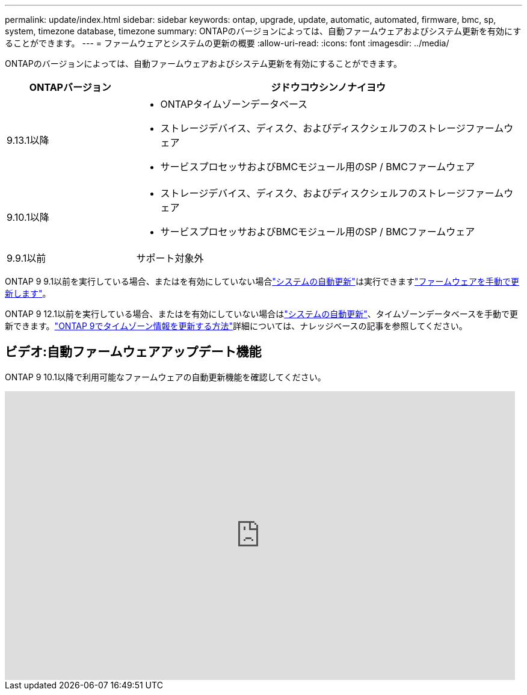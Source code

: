---
permalink: update/index.html 
sidebar: sidebar 
keywords: ontap, upgrade, update, automatic, automated, firmware, bmc, sp, system, timezone database, timezone 
summary: ONTAPのバージョンによっては、自動ファームウェアおよびシステム更新を有効にすることができます。 
---
= ファームウェアとシステムの更新の概要
:allow-uri-read: 
:icons: font
:imagesdir: ../media/


[role="lead"]
ONTAPのバージョンによっては、自動ファームウェアおよびシステム更新を有効にすることができます。

[cols="25,75"]
|===
| ONTAPバージョン | ジドウコウシンノナイヨウ 


| 9.13.1以降  a| 
* ONTAPタイムゾーンデータベース
* ストレージデバイス、ディスク、およびディスクシェルフのストレージファームウェア
* サービスプロセッサおよびBMCモジュール用のSP / BMCファームウェア




| 9.10.1以降  a| 
* ストレージデバイス、ディスク、およびディスクシェルフのストレージファームウェア
* サービスプロセッサおよびBMCモジュール用のSP / BMCファームウェア




| 9.9.1以前 | サポート対象外 
|===
ONTAP 9 9.1以前を実行している場合、またはを有効にしていない場合link:enable-automatic-updates-task.html["システムの自動更新"]は実行できますlink:firmware-task.html["ファームウェアを手動で更新します"]。

ONTAP 9 12.1以前を実行している場合、またはを有効にしていない場合はlink:enable-automatic-updates-task.html["システムの自動更新"]、タイムゾーンデータベースを手動で更新できます。link:https://kb.netapp.com/Advice_and_Troubleshooting/Data_Storage_Software/ONTAP_OS/How_to_update_time_zone_information_in_ONTAP_9["ONTAP 9でタイムゾーン情報を更新する方法"^]詳細については、ナレッジベースの記事を参照してください。



== ビデオ:自動ファームウェアアップデート機能

ONTAP 9 10.1以降で利用可能なファームウェアの自動更新機能を確認してください。

video::GoABILT85hQ[youtube,width=848,height=480]